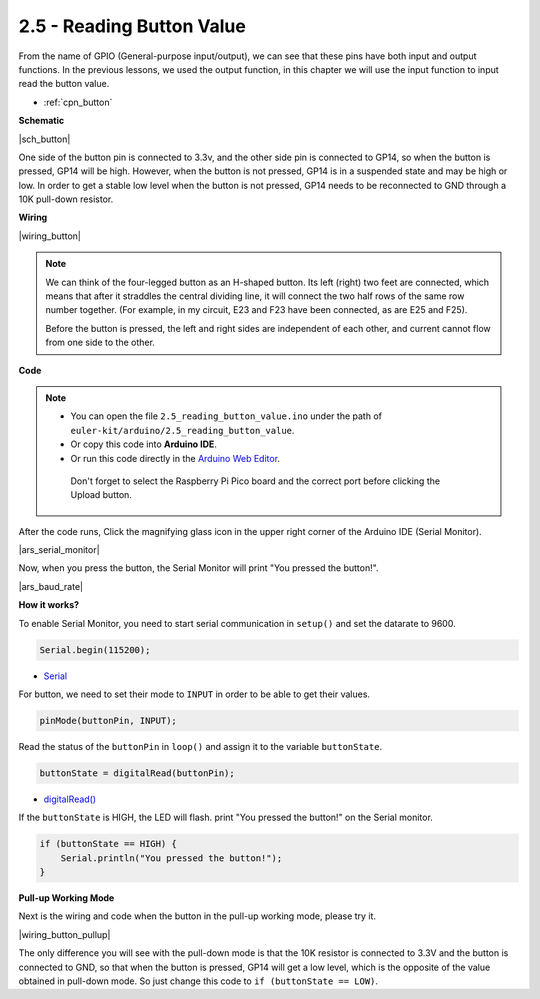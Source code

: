 .. _ar_button:

2.5 - Reading Button Value
==============================================

From the name of GPIO (General-purpose input/output), we can see that these pins have both input and output functions. 
In the previous lessons, we used the output function, in this chapter we will use the input function to input read the button value.

* :ref:`cpn_button`

**Schematic**

|sch_button|

One side of the button pin is connected to 3.3v, and the other side pin is connected to GP14, so when the button is pressed, GP14 will be high. However, when the button is not pressed, GP14 is in a suspended state and may be high or low. In order to get a stable low level when the button is not pressed, GP14 needs to be reconnected to GND through a 10K pull-down resistor.



**Wiring**

|wiring_button|

.. Let's follow the direction of the circuit to build the circuit!

.. 1. Connect the 3V3 pin of Pico to the positive power bus of the breadboard.
.. #. Insert the button into the breadboard and straddle the central dividing line.

.. note::
    We can think of the four-legged button as an H-shaped button. Its left (right) two feet are connected, which means that after it straddles the central dividing line, it will connect the two half rows of the same row number together. (For example, in my circuit, E23 and F23 have been connected, as are E25 and F25).

    Before the button is pressed, the left and right sides are independent of each other, and current cannot flow from one side to the other.

.. #. Use a jumper wire to connect one of the button pins to the positive bus (mine is the pin on the upper right).
.. #. Connect the other pin (upper left or lower left) to GP14 with a jumper wire.
.. #. Use a 10K resistor to connect the pin on the upper left corner of the button and the negative bus.

..     .. .. note::
..     ..     The color ring of the 10kΩ resistor is brown, black, black, red, brown.

..     ..     Buttons require pull-up resistors or pull-down resistors. If there is no pull-up or pull-down resistor, the main controller may receive a ‘noisy’ signal which can trigger even when you’re not pushing the button.

.. #. Connect the negative power bus of the breadboard to Pico's GND.

**Code**

.. note::

   * You can open the file ``2.5_reading_button_value.ino`` under the path of ``euler-kit/arduino/2.5_reading_button_value``. 
   * Or copy this code into **Arduino IDE**.
   * Or run this code directly in the `Arduino Web Editor <https://create.arduino.cc/projecthub/Arduino_Genuino/getting-started-with-arduino-web-editor-on-various-platforms-4b3e4a>`_.

    Don't forget to select the Raspberry Pi Pico board and the correct port before clicking the Upload button.

.. raw:: html
    
    <iframe src=https://create.arduino.cc/editor/sunfounder01/6fcb7cac-e866-4a2d-8162-8e0c6fd17660/preview?embed style="height:510px;width:100%;margin:10px 0" frameborder=0></iframe>



After the code runs, Click the magnifying glass icon in the upper right corner of the Arduino IDE (Serial Monitor).

|ars_serial_monitor|


Now, when you press the button, the Serial Monitor will print "You pressed the button!".

|ars_baud_rate|


**How it works?**

To enable Serial Monitor, you need to start serial communication in ``setup()`` and set the datarate to 9600.

.. code-block:: arduino

    Serial.begin(115200);

    
* `Serial <https://www.arduino.cc/reference/en/language/functions/communication/serial/>`_


For button, we need to set their mode to ``INPUT`` in order to be able to get their values.

.. code-block:: arduino

    pinMode(buttonPin, INPUT);

Read the status of the ``buttonPin`` in ``loop()`` and assign it to the variable ``buttonState``.

.. code-block:: arduino

    buttonState = digitalRead(buttonPin);
    
* `digitalRead() <https://www.arduino.cc/reference/en/language/functions/digital-io/digitalread/>`_


If the ``buttonState`` is HIGH, the LED will flash. 
print "You pressed the button!" on the Serial monitor.

.. code-block:: arduino

    if (buttonState == HIGH) {
        Serial.println("You pressed the button!");
    }


**Pull-up Working Mode**

Next is the wiring and code when the button in the pull-up working mode, please try it.

|wiring_button_pullup|

.. 1. Connect the 3V3 pin of Pico to the positive power bus of the breadboard.
.. #. Insert the button into the breadboard and straddle the central dividing line.
.. #. Use a jumper wire to connect one of the button pins to the **negative** bus (mine is the pin on the upper right).
.. #. Connect the other pin (upper left or lower left) to GP14 with a jumper wire.
.. #. Use a 10K resistor to connect the pin on the upper left corner of the button and the **positive** bus.
.. #. Connect the negative power bus of the breadboard to Pico's GND.

The only difference you will see with the pull-down mode is that the 10K resistor is connected to 3.3V and the button is connected to GND, so that when the button is pressed, GP14 will get a low level, which is the opposite of the value obtained in pull-down mode.
So just change this code to ``if (buttonState == LOW)``.
